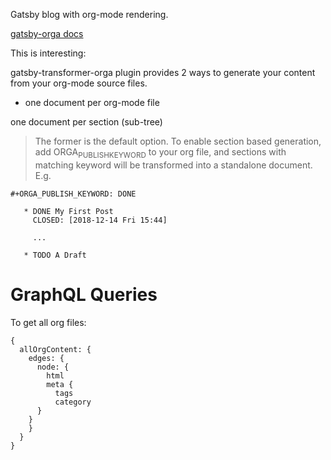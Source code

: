 Gatsby blog with org-mode rendering.

[[https://xiaoxinghu.github.io/orgajs/docs/generate-static-website-with-gatsby][gatsby-orga docs]]

This is interesting:

gatsby-transformer-orga plugin provides 2 ways to generate your content from your org-mode source files.

- one document per org-mode file
one document per section (sub-tree)

#+BEGIN_QUOTE
The former is the default option. To enable section based generation, add ORGA_PUBLISH_KEYWORD to your org file, and sections with matching keyword will be transformed into a standalone document. E.g.
#+END_QUOTE

#+BEGIN_SRC 
  ,#+ORGA_PUBLISH_KEYWORD: DONE

     ,* DONE My First Post
       CLOSED: [2018-12-14 Fri 15:44]

       ...

     ,* TODO A Draft
#+END_SRC


* GraphQL Queries

To get all org files:

#+BEGIN_SRC 
{
  allOrgContent: {
    edges: {
      node: {
        html
        meta {
          tags
          category
	  }
	}
    }
  }
}
#+END_SRC
